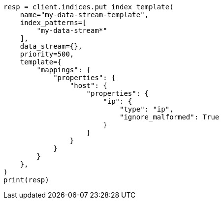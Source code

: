// This file is autogenerated, DO NOT EDIT
// data-streams/change-mappings-and-settings.asciidoc:188

[source, python]
----
resp = client.indices.put_index_template(
    name="my-data-stream-template",
    index_patterns=[
        "my-data-stream*"
    ],
    data_stream={},
    priority=500,
    template={
        "mappings": {
            "properties": {
                "host": {
                    "properties": {
                        "ip": {
                            "type": "ip",
                            "ignore_malformed": True
                        }
                    }
                }
            }
        }
    },
)
print(resp)
----
